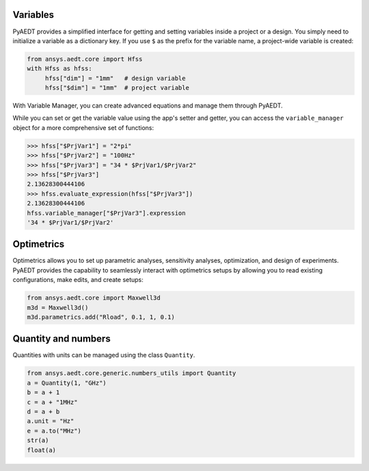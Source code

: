 Variables
=========

PyAEDT provides a simplified interface for getting and setting variables inside a project or a design.
You simply need to initialize a variable as a dictionary key. If you use ``$`` as the prefix 
for the variable name, a project-wide variable is created:

.. code:: python

    from ansys.aedt.core import Hfss
    with Hfss as hfss:
         hfss["dim"] = "1mm"   # design variable
         hfss["$dim"] = "1mm"  # project variable


.. image:: ../Resources/aedt_variables.png
  :width: 800
  :alt: Variable Management


With Variable Manager, you can create advanced equations and manage them through PyAEDT.

While you can set or get the variable value using the app's setter and getter, you can
access the ``variable_manager`` object for a more comprehensive set of functions:

.. code:: python

        >>> hfss["$PrjVar1"] = "2*pi"
        >>> hfss["$PrjVar2"] = "100Hz"
        >>> hfss["$PrjVar3"] = "34 * $PrjVar1/$PrjVar2"
        >>> hfss["$PrjVar3"]
        2.13628300444106
        >>> hfss.evaluate_expression(hfss["$PrjVar3"])
        2.13628300444106
        hfss.variable_manager["$PrjVar3"].expression
        '34 * $PrjVar1/$PrjVar2'


.. image:: ../Resources/variables_advanced.png
  :width: 600
  :alt: Variable Management

Optimetrics
===========

Optimetrics allows you to set up parametric analyses, sensitivity analyses, optimization,
and design of experiments. PyAEDT provides the capability to seamlessly interact with
optimetrics setups by allowing you to read existing configurations, make edits, and create setups:

.. code:: python

    from ansys.aedt.core import Maxwell3d
    m3d = Maxwell3d()
    m3d.parametrics.add("Rload", 0.1, 1, 0.1)


.. image:: ../Resources/Optimetrics_Parametric.png
  :width: 800
  :alt: Optimetrics creation


Quantity and numbers
====================

Quantities with units can be managed using the class ``Quantity``.

.. code:: python

    from ansys.aedt.core.generic.numbers_utils import Quantity
    a = Quantity(1, "GHz")
    b = a + 1
    c = a + "1MHz"
    d = a + b
    a.unit = "Hz"
    e = a.to("MHz")
    str(a)
    float(a)

